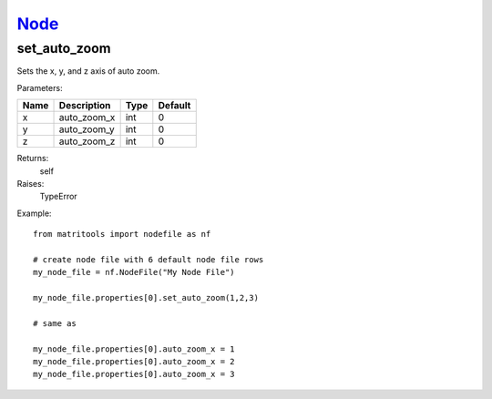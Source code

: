 `Node <node.html>`_
===================
set_auto_zoom
-------------
Sets the x, y, and z axis of auto zoom.

Parameters:

+------+----------------------------+------------------+---------+
| Name | Description                | Type             | Default |
+======+============================+==================+=========+
| x    | auto_zoom_x                | int              | 0       |
+------+----------------------------+------------------+---------+
| y    | auto_zoom_y                | int              | 0       |
+------+----------------------------+------------------+---------+
| z    | auto_zoom_z                | int              | 0       |
+------+----------------------------+------------------+---------+

Returns:
    self

Raises:
    TypeError

Example::

    from matritools import nodefile as nf

    # create node file with 6 default node file rows
    my_node_file = nf.NodeFile("My Node File")

    my_node_file.properties[0].set_auto_zoom(1,2,3)

    # same as

    my_node_file.properties[0].auto_zoom_x = 1
    my_node_file.properties[0].auto_zoom_x = 2
    my_node_file.properties[0].auto_zoom_x = 3

